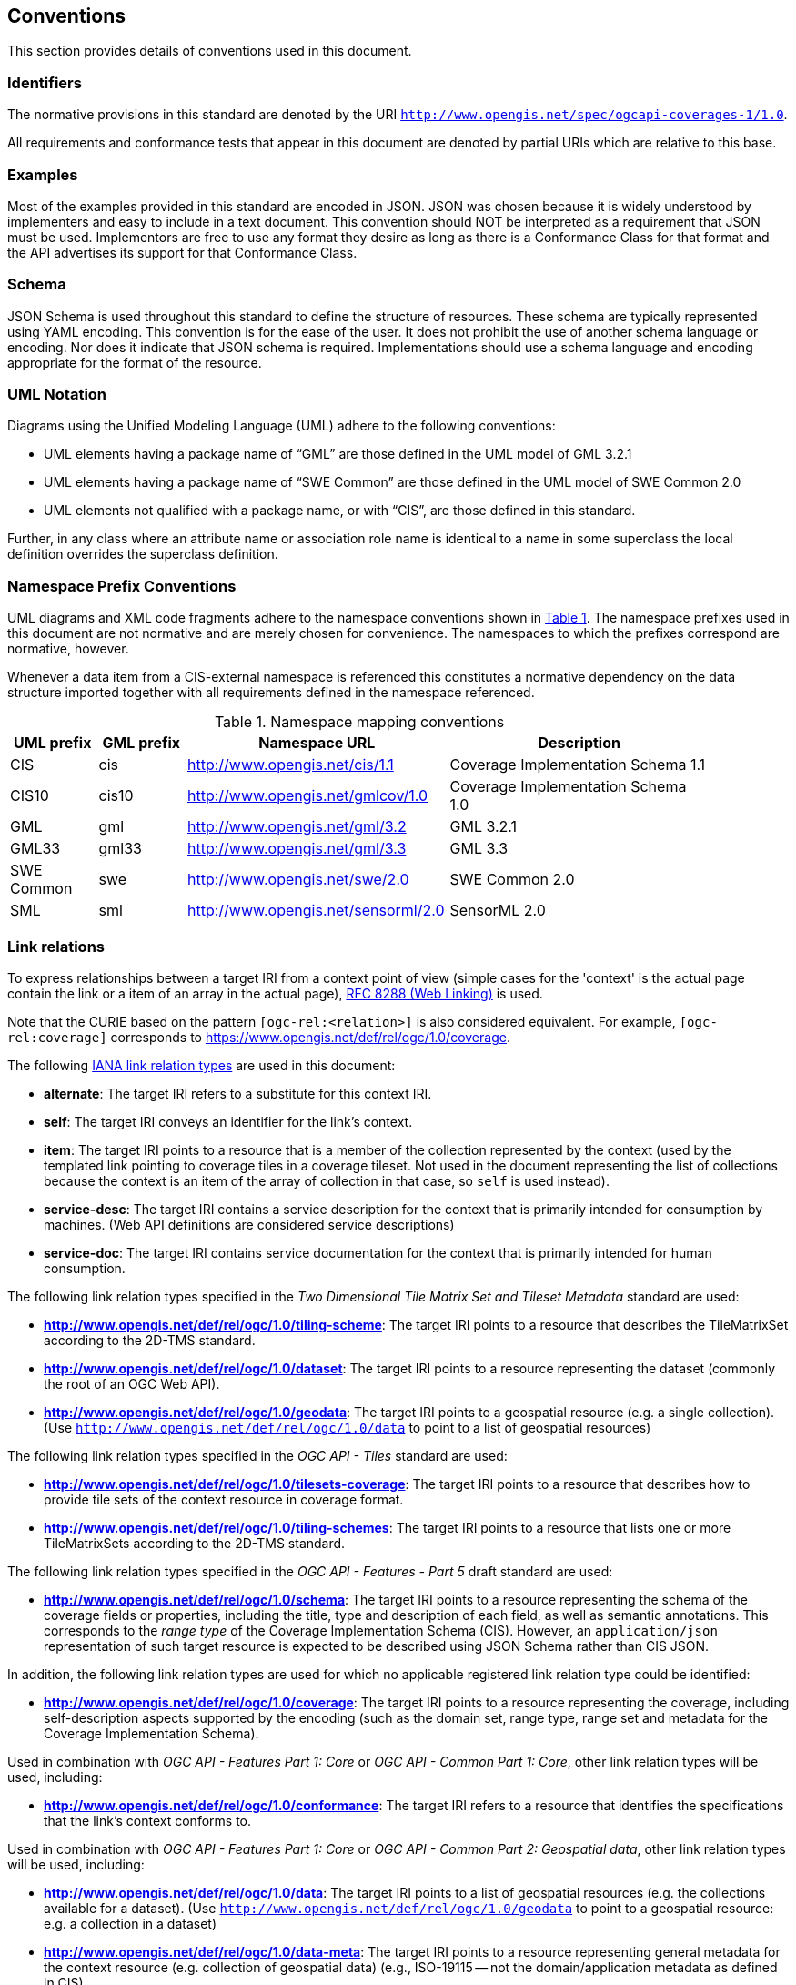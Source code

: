 == Conventions
This section provides details of conventions used in this document.

=== Identifiers
The normative provisions in this standard are denoted by the URI `http://www.opengis.net/spec/ogcapi-coverages-1/1.0`.

All requirements and conformance tests that appear in this document are denoted by partial URIs which are relative to this base.

=== Examples

Most of the examples provided in this standard are encoded in JSON. JSON was chosen because it is widely understood by implementers and easy to include in a text document. This convention should NOT be interpreted as a requirement that JSON must be used. Implementors are free to use any format they desire as long as there is a Conformance Class for that format and the API advertises its support for that Conformance Class.

=== Schema

JSON Schema is used throughout this standard to define the structure of resources. These schema are typically represented using YAML encoding. This convention is for the ease of the user. It does not prohibit the use of another schema language or encoding. Nor does it indicate that JSON schema is required. Implementations should use a schema language and encoding appropriate for the format of the resource.

=== UML Notation

Diagrams using the Unified Modeling Language (UML) adhere to the following conventions:

* UML elements having a package name of “GML” are those defined in the UML model of GML 3.2.1
* UML elements having a package name of “SWE Common” are those defined in the UML model of SWE Common 2.0
* UML elements not qualified with a package name, or with “CIS”, are those defined in this standard.

Further, in any class where an attribute name or association role name is identical to a name in some superclass the local definition overrides the superclass definition.

=== Namespace Prefix Conventions

UML diagrams and XML code fragments adhere to the namespace conventions shown in <<namespace-mapping-conventions>>. The namespace prefixes used in this document are not normative and are merely chosen for convenience. The namespaces to which the prefixes correspond are normative, however.

Whenever a data item from a CIS-external namespace is referenced this constitutes a normative dependency on the data structure imported together with all requirements defined in the namespace referenced.

[#namespace-mapping-conventions,reftext='{table-caption} {counter:table-num}']
.Namespace mapping conventions
[width="90%",cols="^2,^2,6,6",options="header"]
|====
|*UML prefix* |*GML prefix* ^|*Namespace URL* ^|*Description*
|CIS |cis |http://www.opengis.net/cis/1.1 |Coverage Implementation Schema 1.1
|CIS10 |cis10 |http://www.opengis.net/gmlcov/1.0 |Coverage Implementation Schema 1.0
|GML |gml |http://www.opengis.net/gml/3.2 |GML 3.2.1
|GML33 |gml33 |http://www.opengis.net/gml/3.3 |GML 3.3
|SWE Common |swe |http://www.opengis.net/swe/2.0 |SWE Common 2.0
|SML |sml |http://www.opengis.net/sensorml/2.0 |SensorML 2.0
|====

[[conventions-link-relations]]
=== Link relations

To express relationships between a target IRI from a context point of view (simple cases for the 'context' is the actual page contain the link or a item of an array in the actual page), https://tools.ietf.org/rfc/rfc8288.txt[RFC 8288 (Web Linking)] is used.

Note that the CURIE based on the pattern `[ogc-rel:<relation>]` is also considered equivalent.
For example, `[ogc-rel:coverage]` corresponds to https://www.opengis.net/def/rel/ogc/1.0/coverage.

The following https://www.iana.org/assignments/link-relations/link-relations.xhtml[IANA link relation types] are used in this document:

* **alternate**: The target IRI refers to a substitute for this context IRI.

* **self**: The target IRI conveys an identifier for the link’s context.

* **item**: The target IRI points to a resource that is a member of the collection represented by the context (used by the templated link pointing to coverage tiles in a coverage tileset. Not used in the document representing the list of collections because the context is an item of the array of collection in that case, so `self` is used instead).

* **service-desc**: The target IRI contains a service description for the context that is primarily intended for consumption by machines. (Web API definitions are considered service descriptions)

* **service-doc**: The target IRI contains service documentation for the context that is primarily intended for human consumption.

The following link relation types specified in the _Two Dimensional Tile Matrix Set and Tileset Metadata_ standard are used:

* **http://www.opengis.net/def/rel/ogc/1.0/tiling-scheme**: The target IRI points to a resource that describes the TileMatrixSet according to the 2D-TMS standard.

* **http://www.opengis.net/def/rel/ogc/1.0/dataset**: The target IRI points to a resource representing the dataset (commonly the root of an OGC Web API).

* **http://www.opengis.net/def/rel/ogc/1.0/geodata**: The target IRI points to a geospatial resource (e.g. a single collection). (Use `http://www.opengis.net/def/rel/ogc/1.0/data` to point to a list of geospatial resources)

The following link relation types specified in the _OGC API - Tiles_ standard are used:

* **http://www.opengis.net/def/rel/ogc/1.0/tilesets-coverage**: The target IRI points to a resource that describes how to provide tile sets of the context resource in coverage format.

* **http://www.opengis.net/def/rel/ogc/1.0/tiling-schemes**: The target IRI points to a resource that lists one or more TileMatrixSets according to the 2D-TMS standard.

The following link relation types specified in the _OGC API - Features - Part 5_ draft standard are used:

* **http://www.opengis.net/def/rel/ogc/1.0/schema**: The target IRI points to a resource representing the schema of the coverage fields or properties, including the title, type and description of each field, as well as semantic annotations. This corresponds to the _range type_ of the Coverage Implementation Schema (CIS). However, an `application/json` representation of such target resource is expected to be described using JSON Schema rather than CIS JSON.

In addition, the following link relation types are used for which no applicable registered link relation type could be identified:

* **http://www.opengis.net/def/rel/ogc/1.0/coverage**: The target IRI points to a resource representing the coverage, including self-description aspects supported by the encoding (such as the domain set, range type, range set and metadata for the Coverage Implementation Schema).

Used in combination with _OGC API - Features Part 1: Core_ or _OGC API - Common Part 1: Core_, other link relation types will be used, including:

* **http://www.opengis.net/def/rel/ogc/1.0/conformance**: The target IRI refers to a resource that identifies the specifications that the link's context conforms to.

Used in combination with _OGC API - Features Part 1: Core_ or _OGC API - Common Part 2: Geospatial data_, other link relation types will be used, including:

* **http://www.opengis.net/def/rel/ogc/1.0/data**: The target IRI points to a list of geospatial resources (e.g. the collections available for a dataset). (Use `http://www.opengis.net/def/rel/ogc/1.0/geodata` to point to a geospatial resource: e.g. a collection in a dataset)

* **http://www.opengis.net/def/rel/ogc/1.0/data-meta**: The target IRI points to a resource representing general metadata for the context resource (e.g. collection of geospatial data) (e.g., ISO-19115 -- not the domain/application metadata as defined in CIS).

Each resource representation includes an array of links. Implementations are free to add additional links for all resources provided by the Web API.

=== Use of HTTPS

For simplicity, this document in general only refers to the HTTP protocol. This is not meant to exclude the use of HTTPS and simply is a shorthand notation for "HTTP or HTTPS." In fact, most servers are expected to use https://tools.ietf.org/html/rfc2818[HTTPS], not https://www.ietf.org/rfc/rfc2616.txt[HTTP].

=== Use of CURIEs

Everywhere a URI is expected in a server response, a safe CURIE can be returned instead.
Everywhere a URI is expected in a query parameter, the implementation also needs to support a safe CURIE.
A CURIE `{authority}[-{objectType}]:{id}` would map to the following OGC URI: `https://www.opengis.net/def/{objectType}/{authority}/0/{id}`.
If `-{objectType}` is missing, the default object type is `crs`.
